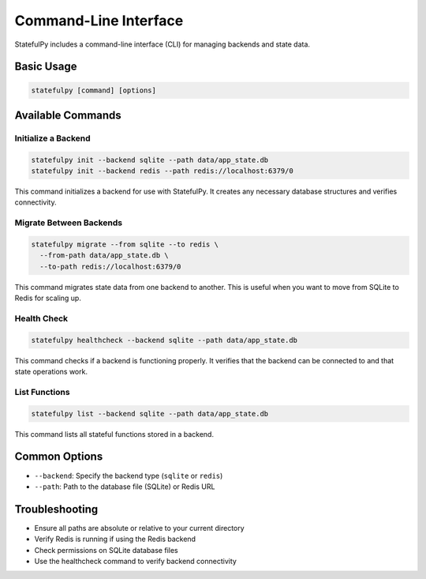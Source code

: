 Command-Line Interface
=====================

StatefulPy includes a command-line interface (CLI) for managing backends and state data.

Basic Usage
----------

.. code-block:: bash

   statefulpy [command] [options]

Available Commands
----------------

Initialize a Backend
~~~~~~~~~~~~~~~~~~~

.. code-block:: bash

   statefulpy init --backend sqlite --path data/app_state.db
   statefulpy init --backend redis --path redis://localhost:6379/0

This command initializes a backend for use with StatefulPy. It creates any necessary
database structures and verifies connectivity.

Migrate Between Backends
~~~~~~~~~~~~~~~~~~~~~~

.. code-block:: bash

   statefulpy migrate --from sqlite --to redis \
     --from-path data/app_state.db \
     --to-path redis://localhost:6379/0

This command migrates state data from one backend to another. This is useful when
you want to move from SQLite to Redis for scaling up.

Health Check
~~~~~~~~~~~

.. code-block:: bash

   statefulpy healthcheck --backend sqlite --path data/app_state.db

This command checks if a backend is functioning properly. It verifies that the
backend can be connected to and that state operations work.

List Functions
~~~~~~~~~~~~~

.. code-block:: bash

   statefulpy list --backend sqlite --path data/app_state.db

This command lists all stateful functions stored in a backend.

Common Options
-----------

* ``--backend``: Specify the backend type (``sqlite`` or ``redis``)
* ``--path``: Path to the database file (SQLite) or Redis URL

Troubleshooting
-------------

* Ensure all paths are absolute or relative to your current directory
* Verify Redis is running if using the Redis backend
* Check permissions on SQLite database files
* Use the healthcheck command to verify backend connectivity

